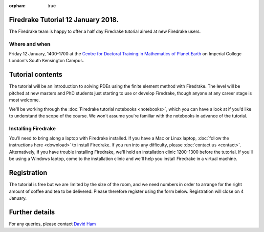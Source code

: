 :orphan: true

.. title:: Learn Firedrake 12 January 2018.

Firedrake Tutorial 12 January 2018.
-----------------------------------

The Firedrake team is happy to offer a half day Firedrake tutorial
aimed at new Firedrake users.

Where and when
~~~~~~~~~~~~~~

Friday 12 January, 1400-1700 at the `Centre for Doctoral Training in
Mathematics of Planet Earth <http://mpecdt.org>`_ on Imperial College
London's South Kensington Campus.

Tutorial contents
-----------------

The tutorial will be an introduction to solving PDEs using the finite
element method with Firedrake. The level will be pitched at new
masters and PhD students just starting to use or develop Firedrake,
though anyone at any career stage is most welcome.

We'll be working through the :doc:`Firedrake tutorial notebooks
<notebooks>`, which you can have a look at if you'd like to understand
the scope of the course. We won't assume you're familiar with the
notebooks in advance of the tutorial.

Installing Firedrake
~~~~~~~~~~~~~~~~~~~~

You'll need to bring along a laptop with Firedrake installed. If you
have a Mac or Linux laptop, :doc:`follow the instructions here
<download>` to install Firedrake. If you run into any difficulty,
please :doc:`contact us <contact>`. Alternatively, if you have trouble
installing Firedrake, we'll hold an installation clinic 1200-1300
before the tutorial. If you'll be using a Windows laptop, come to the
installation clinic and we'll help you install Firedrake in a virtual
machine.

Registration
------------

The tutorial is free but we are limited by the size of the room, and
we need numbers in order to arrange for the right amount of coffee and
tea to be delivered. Please therefore register using the form
below. Registration will close on 4 January.

.. raw:: html
   
   <div style="width:100%; text-align:left;"><iframe src="https://eventbrite.co.uk/tickets-external?eid=41011561685&ref=etckt" frameborder="0" height="320" width="100%" vspace="0" hspace="0" marginheight="5" marginwidth="5" scrolling="auto" allowtransparency="true"></iframe><div style="padding:10px 0 5px; margin:2px; width:100%; text-align:left;" ><a class="powered-by-eb" style="color: #ADB0B6; text-decoration: none;" target="_blank" href="http://www.eventbrite.co.uk/">Powered by Eventbrite</a></div></div>


Further details
---------------

For any queries, please contact  `David Ham <mailto:David.Ham@imperial.ac.uk>`_
